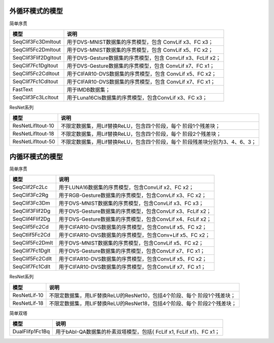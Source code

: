 外循环模式的模型
~~~~~~~~~~~~~~~~~~~~~~~~~~~~~~~~~~~~~~~~~~~~~~~~~~~~~~~~~~~~~~~~~~~~~~~~

简单序贯

+----------------------+------------------------------------------------------+
| 模型                 | 说明                                                 |
+======================+======================================================+
| SeqClif3Fc3DmItout   | 用于DVS-MNIST数据集的序贯模型，包含 ConvLif x3、FC   |
|                      | x3；                                                 |
+----------------------+------------------------------------------------------+
| SeqClif5Fc2DmItout   | 用于DVS-MNIST数据集的序贯模型，包含 ConvLif x5、FC   |
|                      | x2；                                                 |
+----------------------+------------------------------------------------------+
| SeqClif3Flif2DgItout | 用于DVS-Gesture数据集的序贯模型，包含 ConvLif        |
|                      | x3、FcLif x2；                                       |
+----------------------+------------------------------------------------------+
| SeqClif7Fc1DgItout   | 用于DVS-Gesture数据集的序贯模型，包含 ConvLif        |
|                      | x7、FC x1；                                          |
+----------------------+------------------------------------------------------+
| SeqClif5Fc2CdItout   | 用于CIFAR10-DVS数据集的序贯模型，包含 ConvLif x5、FC |
|                      | x2；                                                 |
+----------------------+------------------------------------------------------+
| SeqClif7Fc1CdItout   | 用于CIFAR10-DVS数据集的序贯模型，包含 ConvLif x7、FC |
|                      | x1；                                                 |
+----------------------+------------------------------------------------------+
| FastText             | 用于IMDB数据集；                                     |
+----------------------+------------------------------------------------------+
| SeqClif3Fc3LcItout   | 用于Luna16Cls数据集的序贯模型，包含ConvLif x3、FC    |
|                      | x3；                                                 |
+----------------------+------------------------------------------------------+

ResNet系列

+-------------------+--------------------------------------------------+
| 模型              | 说明                                             |
+===================+==================================================+
| ResNetLifItout-10 | 不限定数据集，用Lif替换ReLU，包含四个阶段，每个  |
|                   | 阶段1个残差块；                                  |
+-------------------+--------------------------------------------------+
| ResNetLifItout-18 | 不限定数据集，用Lif替换ReLU，包含四个阶段，每个  |
|                   | 阶段2个残差块；                                  |
+-------------------+--------------------------------------------------+
| ResNetLifItout-50 | 不限定数据集，用Lif替换ReLU，包含四个阶段，每个  |
|                   | 阶段残差块分别为3、4、6、3；                     |
+-------------------+--------------------------------------------------+

内循环模式的模型
~~~~~~~~~~~~~~~~~~~~~~~~~~~~~~~~~~~~~~~~~~~~~~~~~~~~~~~~~~~~~~~~~~~~~~~~

简单序贯

+-----------------+----------------------------------------------------------+
| 模型            | 说明                                                     |
+=================+==========================================================+
| SeqClif2Fc2Lc   | 用于LUNA16数据集的序贯模型，包含ConvLif x2、FC x2；      |
+-----------------+----------------------------------------------------------+
| SeqClif3Fc2Rg   | 用于RGB-Gesture数据集的序贯模型，包含ConvLif x3、FC x2； |
+-----------------+----------------------------------------------------------+
| SeqClif3Fc3Dm   | 用于DVS-MNIST数据集的序贯模型，包含ConvLif x3、FC x3；   |
+-----------------+----------------------------------------------------------+
| SeqClif3Flif2Dg | 用于DVS-Gesture数据集的序贯模型，包含ConvLif x3、FcLif   |
|                 | x2；                                                     |
+-----------------+----------------------------------------------------------+
| SeqClif4Flif2Dg | 用于DVS-Gesture数据集的序贯模型，包含ConvLif x4、FcLif   |
|                 | x2；                                                     |
+-----------------+----------------------------------------------------------+
| SeqClif5Fc2Cd   | 用于CIFAR10-DVS数据集的序贯模型，包含ConvLif x5、FC x2； |
+-----------------+----------------------------------------------------------+
| SeqCtlif5Fc2Cd  | 用于CIFAR10-DVS数据集的序贯模型，包含Conv+Lif x5、FC     |
|                 | x2；                                                     |
+-----------------+----------------------------------------------------------+
| SeqClif5Fc2DmIt | 用于DVS-MNIST数据集的序贯模型，包含ConvLif x5、FC x2；   |
+-----------------+----------------------------------------------------------+
| SeqClif7Fc1DgIt | 用于DVS-Gesture数据集的序贯模型，包含ConvLif x7、FC x1； |
+-----------------+----------------------------------------------------------+
| SeqClif5Fc2CdIt | 用于CIFAR10-DVS数据集的序贯模型，包含ConvLif x5、FC x2； |
+-----------------+----------------------------------------------------------+
| SeqClif7Fc1CdIt | 用于CIFAR10-DVS数据集的序贯模型，包含ConvLif x7、FC x1； |
+-----------------+----------------------------------------------------------+

ResNet系列

+--------------+----------------------------------------------------------+
| 模型         | 说明                                                     |
+==============+==========================================================+
| ResNetLif-10 | 不限定数据集，用LIF替换ReLU的ResNet10，包括4个阶段、每个 |
|              | 阶段1个残差块；                                          |
+--------------+----------------------------------------------------------+
| ResNetLif-18 | 不限定数据集，用LIF替换ReLU的ResNet18，包括4个阶段、每个 |
|              | 阶段2个残差块；                                          |
+--------------+----------------------------------------------------------+

简单双塔

+-----------------+----------------------------------------------------------+
| 模型            | 说明                                                     |
+=================+==========================================================+
| DualFlifp1Fc1Bq | 用于bAbI-QA数据集的朴素双塔模型，包括{ FcLif x1, FcLif   |
|                 | x1}、FC x1；                                             |
+-----------------+----------------------------------------------------------+